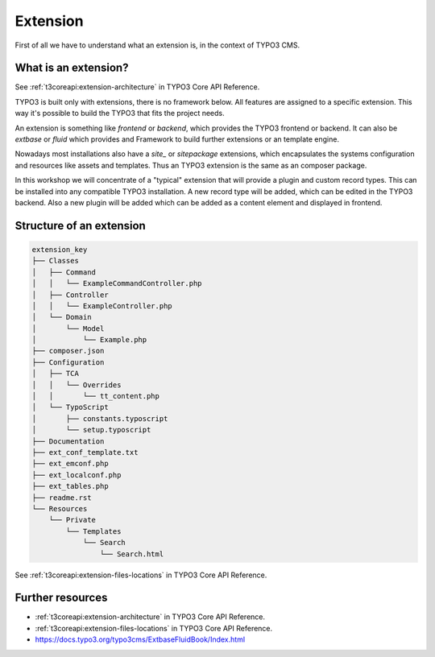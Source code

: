 Extension
=========

First of all we have to understand what an extension is, in the context of TYPO3 CMS.

What is an extension?
---------------------

See :ref:`t3coreapi:extension-architecture` in TYPO3 Core API Reference.

TYPO3 is built only with extensions, there is no framework below. All features are
assigned to a specific extension. This way it's possible to build the TYPO3 that fits
the project needs.

An extension is something like `frontend` or `backend`, which provides the TYPO3
frontend or backend. It can also be `extbase` or `fluid` which provides and Framework
to build further extensions or an template engine.

Nowadays most installations also have a `site_` or `sitepackage` extensions, which
encapsulates the systems configuration and resources like assets and templates. Thus
an TYPO3 extension is the same as an composer package.

In this workshop we will concentrate of a "typical" extension that will provide a
plugin and custom record types. This can be installed into any compatible TYPO3
installation. A new record type will be added, which can be edited in the TYPO3
backend. Also a new plugin will be added which can be added as a content element and
displayed in frontend.

Structure of an extension
-------------------------

.. code-block:: plain

   extension_key
   ├── Classes
   │   ├── Command
   │   │   └── ExampleCommandController.php
   │   ├── Controller
   │   │   └── ExampleController.php
   │   └── Domain
   │       └── Model
   │           └── Example.php
   ├── composer.json
   ├── Configuration
   │   ├── TCA
   │   │   └── Overrides
   │   │       └── tt_content.php
   │   └── TypoScript
   │       ├── constants.typoscript
   │       └── setup.typoscript
   ├── Documentation
   ├── ext_conf_template.txt
   ├── ext_emconf.php
   ├── ext_localconf.php
   ├── ext_tables.php
   ├── readme.rst
   └── Resources
       └── Private
           └── Templates
               └── Search
                   └── Search.html

See :ref:`t3coreapi:extension-files-locations` in TYPO3 Core API Reference.

Further resources
-----------------

* :ref:`t3coreapi:extension-architecture` in TYPO3 Core API Reference.

* :ref:`t3coreapi:extension-files-locations` in TYPO3 Core API Reference.

* https://docs.typo3.org/typo3cms/ExtbaseFluidBook/Index.html
